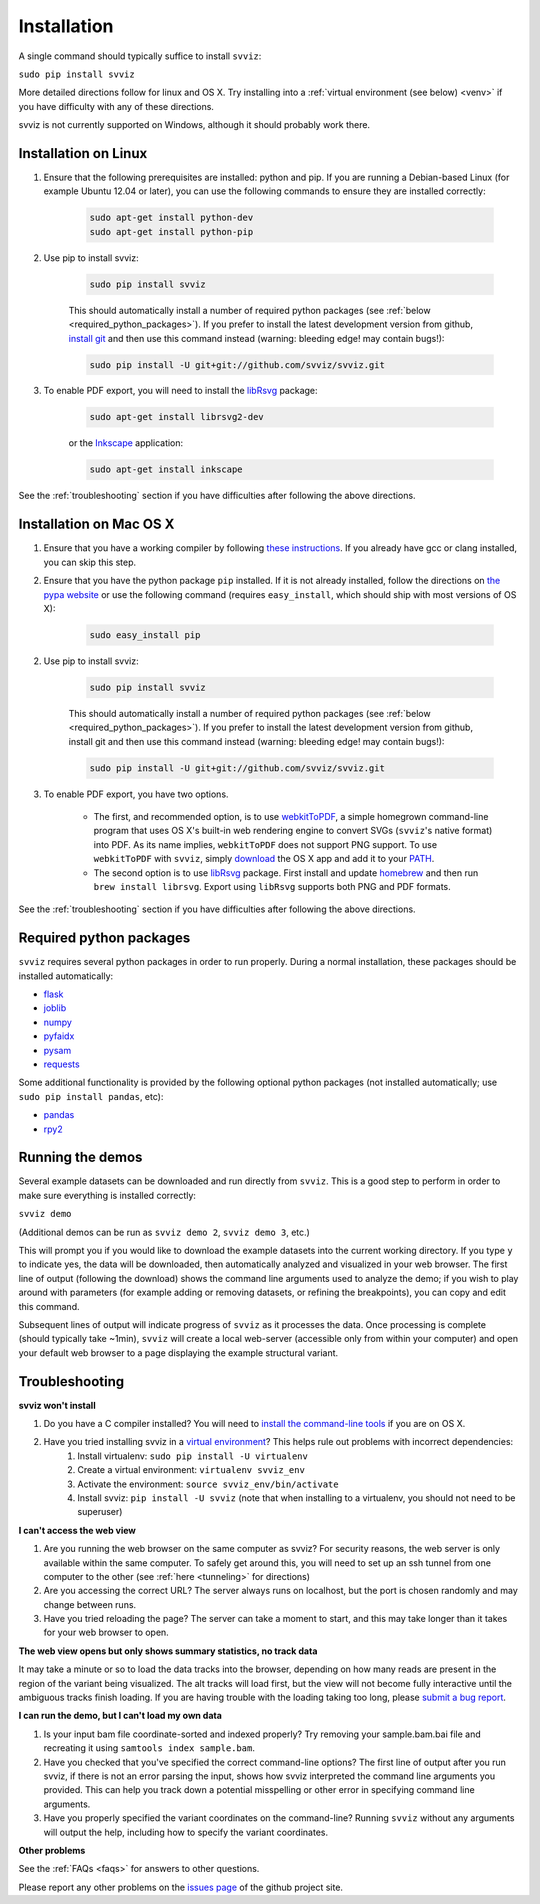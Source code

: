 .. _installation:

Installation
============

A single command should typically suffice to install ``svviz``:

``sudo pip install svviz``

More detailed directions follow for linux and OS X. Try installing into a :ref:`virtual environment (see below) <venv>` if you have difficulty with any of these directions.

svviz is not currently supported on Windows, although it should probably work there.

Installation on Linux
---------------------

1. Ensure that the following prerequisites are installed: python and pip. If you are running a Debian-based Linux (for example Ubuntu 12.04 or later), you can use the following commands to ensure they are installed correctly:

    .. code-block:: bash

        sudo apt-get install python-dev
        sudo apt-get install python-pip

2. Use pip to install svviz:

    .. code-block:: bash

        sudo pip install svviz

    This should automatically install a number of required python packages (see :ref:`below <required_python_packages>`). If you prefer to install the latest development version from github, `install git <https://git-scm.com/book/en/v2/Getting-Started-Installing-Git>`_ and then use this command instead (warning: bleeding edge! may contain bugs!):

    .. code-block:: bash

        sudo pip install -U git+git://github.com/svviz/svviz.git

3. To enable PDF export, you will need to install the `libRsvg <https://wiki.gnome.org/action/show/Projects/LibRsvg>`_ package:

    .. code-block:: bash

        sudo apt-get install librsvg2-dev

    or the `Inkscape <https://inkscape.org/>`_ application:

    .. code-block:: bash

        sudo apt-get install inkscape


See the :ref:`troubleshooting` section if you have difficulties after following the above directions.


Installation on Mac OS X
------------------------

1. Ensure that you have a working compiler by following `these instructions <http://railsapps.github.io/xcode-command-line-tools.html>`_. If you already have gcc or clang installed, you can skip this step.

2. Ensure that you have the python package ``pip`` installed. If it is not already installed, follow the directions on `the pypa website <https://pip.pypa.io/en/stable/installing.html#pip-included-with-python>`_ or use the following command (requires ``easy_install``, which should ship with most versions of OS X):

    .. code-block:: bash

        sudo easy_install pip

2. Use pip to install svviz:

    .. code-block:: bash

        sudo pip install svviz

    This should automatically install a number of required python packages (see :ref:`below <required_python_packages>`). If you prefer to install the latest development version from github, install git and then use this command instead (warning: bleeding edge! may contain bugs!):

    .. code-block:: bash

        sudo pip install -U git+git://github.com/svviz/svviz.git

3. To enable PDF export, you have two options.

    * The first, and recommended option, is to use `webkitToPDF <https://github.com/nspies/webkitToPDF/tree/master>`_, a simple homegrown command-line program that uses OS X's built-in web rendering engine to convert SVGs (``svviz``'s native format) into PDF. As its name implies, ``webkitToPDF`` does not support PNG support. To use ``webkitToPDF`` with ``svviz``, simply `download <https://github.com/nspies/webkitToPDF/releases/latest>`_ the OS X app and add it to your `PATH <http://hathaway.cc/post/69201163472/how-to-edit-your-path-environment-variables-on-mac>`_.


    * The second option is to use `libRsvg <https://wiki.gnome.org/action/show/Projects/LibRsvg>`_ package. First install and update `homebrew <http://brew.sh>`_ and then run ``brew install librsvg``. Export using ``libRsvg`` supports both PNG and PDF formats.

See the :ref:`troubleshooting` section if you have difficulties after following the above directions.


.. _required_python_packages:

Required python packages
------------------------

``svviz`` requires several python packages in order to run properly. During a normal installation, these packages should be installed automatically:

- `flask <http://flask.pocoo.org>`_
- `joblib <https://github.com/joblib/joblib>`_
- `numpy <http://www.numpy.org>`_
- `pyfaidx <https://github.com/mdshw5/pyfaidx>`_
- `pysam <http://pysam.readthedocs.io/>`_
- `requests <http://docs.python-requests.org/en/latest/>`_


Some additional functionality is provided by the following optional python packages (not installed automatically; use ``sudo pip install pandas``, etc):

- `pandas <http://pandas.pydata.org>`_
- `rpy2 <https://bitbucket.org/rpy2/rpy2>`_



Running the demos
-----------------

Several example datasets can be downloaded and run directly from ``svviz``. This is a good step to perform in order to make sure everything is installed correctly:

``svviz demo``

(Additional demos can be run as ``svviz demo 2``, ``svviz demo 3``, etc.)

This will prompt you if you would like to download the example datasets into the current working directory. If you type ``y`` to indicate yes, the data will be downloaded, then automatically analyzed and visualized in your web browser. The first line of output (following the download) shows the command line arguments used to analyze the demo; if you wish to play around with parameters (for example adding or removing datasets, or refining the breakpoints), you can copy and edit this command.

Subsequent lines of output will indicate progress of ``svviz`` as it processes the data. Once processing is complete (should typically take ~1min), ``svviz`` will create a local web-server (accessible only from within your computer) and open your default web browser to a page displaying the example structural variant.


.. _troubleshooting:

Troubleshooting
---------------

.. _venv:

**svviz won't install**

1. Do you have a C compiler installed? You will need to `install the command-line tools <http://osxdaily.com/2014/02/12/install-command-line-tools-mac-os-x/>`_ if you are on OS X.
2. Have you tried installing svviz in a `virtual environment <http://docs.python-guide.org/en/latest/dev/virtualenvs/>`_? This helps rule out problems with incorrect dependencies:
    1. Install virtualenv: ``sudo pip install -U virtualenv``
    2. Create a virtual environment: ``virtualenv svviz_env``
    3. Activate the environment: ``source svviz_env/bin/activate``
    4. Install svviz: ``pip install -U svviz`` (note that when installing to a virtualenv, you should not need to be superuser)

**I can't access the web view**

1. Are you running the web browser on the same computer as svviz? For security reasons, the web server is only available within the same computer. To safely get around this, you will need to set up an ssh tunnel from one computer to the other (see :ref:`here <tunneling>` for directions)
2. Are you accessing the correct URL? The server always runs on localhost, but the port is chosen randomly and may change between runs.
3. Have you tried reloading the page? The server can take a moment to start, and this may take longer than it takes for your web browser to open.

**The web view opens but only shows summary statistics, no track data**

It may take a minute or so to load the data tracks into the browser, depending on how many reads are present in the region of the variant being visualized. The alt tracks will load first, but the view will not become fully interactive until the ambiguous tracks finish loading. If you are having trouble with the loading taking too long, please `submit a bug report <https://github.com/svviz/svviz/issues>`_.

**I can run the demo, but I can't load my own data**

1. Is your input bam file coordinate-sorted and indexed properly? Try removing your sample.bam.bai file and recreating it using ``samtools index sample.bam``.
2. Have you checked that you've specified the correct command-line options? The first line of output after you run svviz, if there is not an error parsing the input, shows how svviz interpreted the command line arguments you provided. This can help you track down a potential misspelling or other error in specifying command line arguments.
3. Have you properly specified the variant coordinates on the command-line? Running ``svviz`` without any arguments will output the help, including how to specify the variant coordinates.

**Other problems**

See the :ref:`FAQs <faqs>` for answers to other questions.

Please report any other problems on the `issues page <https://github.com/svviz/svviz/issues>`_ of the github project site.